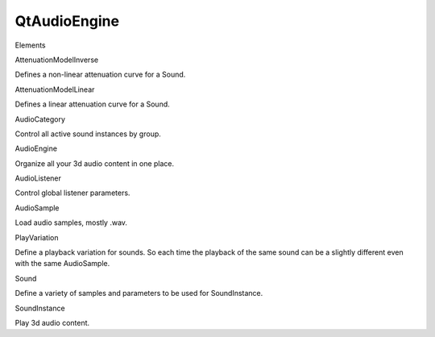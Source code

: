 QtAudioEngine
=============

.. raw:: html

   <h3>

Elements

.. raw:: html

   </h3>

.. raw:: html

   <dl>

.. raw:: html

   <dt>

AttenuationModelInverse

.. raw:: html

   </dt>

.. raw:: html

   <dd>

Defines a non-linear attenuation curve for a Sound.

.. raw:: html

   </dd>

.. raw:: html

   <dt>

AttenuationModelLinear

.. raw:: html

   </dt>

.. raw:: html

   <dd>

Defines a linear attenuation curve for a Sound.

.. raw:: html

   </dd>

.. raw:: html

   <dt>

AudioCategory

.. raw:: html

   </dt>

.. raw:: html

   <dd>

Control all active sound instances by group.

.. raw:: html

   </dd>

.. raw:: html

   <dt>

AudioEngine

.. raw:: html

   </dt>

.. raw:: html

   <dd>

Organize all your 3d audio content in one place.

.. raw:: html

   </dd>

.. raw:: html

   <dt>

AudioListener

.. raw:: html

   </dt>

.. raw:: html

   <dd>

Control global listener parameters.

.. raw:: html

   </dd>

.. raw:: html

   <dt>

AudioSample

.. raw:: html

   </dt>

.. raw:: html

   <dd>

Load audio samples, mostly .wav.

.. raw:: html

   </dd>

.. raw:: html

   <dt>

PlayVariation

.. raw:: html

   </dt>

.. raw:: html

   <dd>

Define a playback variation for sounds. So each time the playback of the
same sound can be a slightly different even with the same AudioSample.

.. raw:: html

   </dd>

.. raw:: html

   <dt>

Sound

.. raw:: html

   </dt>

.. raw:: html

   <dd>

Define a variety of samples and parameters to be used for SoundInstance.

.. raw:: html

   </dd>

.. raw:: html

   <dt>

SoundInstance

.. raw:: html

   </dt>

.. raw:: html

   <dd>

Play 3d audio content.

.. raw:: html

   </dd>

.. raw:: html

   </dl>

